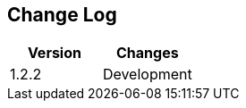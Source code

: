 == Change Log
[options="header",frame="topbot"]
|==========================
|Version|Changes
|1.2.2  |  Development
|==========================

